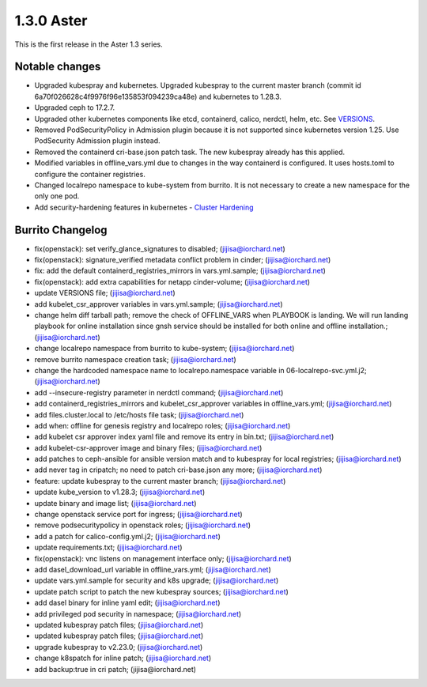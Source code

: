 1.3.0 Aster
============

This is the first release in the Aster 1.3 series.

Notable changes
----------------

* Upgraded kubespray and kubernetes.
  Upgraded kubespray to the current master branch (commit id
  6a70f026628c4f9976f96e135853f094239ca48e) and kubernetes to 1.28.3.
* Upgraded ceph to 17.2.7.
* Upgraded other kubernetes components like etcd, containerd, calico, 
  nerdctl, helm, etc.
  See `VERSIONS <https://github.com/iorchard/burrito/blob/main/VERSIONS>`_.
* Removed PodSecurityPolicy in Admission plugin 
  because it is not supported since kubernetes version 1.25.
  Use PodSecurity Admission plugin instead.
* Removed the containerd cri-base.json patch task.
  The new kubespray already has this applied.
* Modified variables in offline_vars.yml due to changes in the way
  containerd is configured. It uses hosts.toml to configure
  the container registries.
* Changed localrepo namespace to kube-system from burrito.
  It is not necessary to create a new namespace for the only one pod.
* Add security-hardening features in kubernetes - 
  `Cluster Hardening
  <https://github.com/kubernetes-sigs/kubespray/blob/master/docs/hardening.md>`_

Burrito Changelog
------------------

* fix(openstack): set verify_glance_signatures to disabled; (jijisa@iorchard.net)
* fix(openstack): signature_verified metadata conflict problem in cinder; (jijisa@iorchard.net)
* fix: add the default containerd_registries_mirrors in vars.yml.sample; (jijisa@iorchard.net)
* fix(openstack): add extra capabilities for netapp cinder-volume; (jijisa@iorchard.net)
* update VERSIONS file; (jijisa@iorchard.net)
* add kubelet_csr_approver variables in vars.yml.sample; (jijisa@iorchard.net)
* change helm diff tarball path; remove the check of OFFLINE_VARS when PLAYBOOK is landing. We will run landing playbook for online installation since gnsh service should be installed for both online and offline installation.; (jijisa@iorchard.net)
* change localrepo namespace from burrito to kube-system; (jijisa@iorchard.net)
* remove burrito namespace creation task; (jijisa@iorchard.net)
* change the hardcoded namespace name to localrepo.namespace variable in 06-localrepo-svc.yml.j2; (jijisa@iorchard.net)
* add --insecure-registry parameter in nerdctl command; (jijisa@iorchard.net)
* add containerd_registries_mirrors and kubelet_csr_approver variables in offline_vars.yml; (jijisa@iorchard.net)
* add files.cluster.local to /etc/hosts file task; (jijisa@iorchard.net)
* add when: offline for genesis registry and localrepo roles; (jijisa@iorchard.net)
* add kubelet csr approver index yaml file and remove its entry in bin.txt; (jijisa@iorchard.net)
* add kubelet-csr-approver image and binary files; (jijisa@iorchard.net)
* add patches to ceph-ansible for ansible version match and to kubespray for local registries; (jijisa@iorchard.net)
* add never tag in cripatch; no need to patch cri-base.json any more; (jijisa@iorchard.net)
* feature: update kubespray to the current master branch; (jijisa@iorchard.net)
* update kube_version to v1.28.3; (jijisa@iorchard.net)
* update binary and image list; (jijisa@iorchard.net)
* change openstack service port for ingress; (jijisa@iorchard.net)
* remove podsecuritypolicy in openstack roles; (jijisa@iorchard.net)
* add a patch for calico-config.yml.j2; (jijisa@iorchard.net)
* update requirements.txt; (jijisa@iorchard.net)
* fix(openstack): vnc listens on management interface only; (jijisa@iorchard.net)
* add dasel_download_url variable in offline_vars.yml; (jijisa@iorchard.net)
* update vars.yml.sample for security and k8s upgrade; (jijisa@iorchard.net)
* update patch script to patch the new kubespray sources; (jijisa@iorchard.net)
* add dasel binary for inline yaml edit; (jijisa@iorchard.net)
* add privileged pod security in namespace; (jijisa@iorchard.net)
* updated kubespray patch files; (jijisa@iorchard.net)
* updated kubespray patch files; (jijisa@iorchard.net)
* upgrade kubespray to v2.23.0; (jijisa@iorchard.net)
* change k8spatch for inline patch; (jijisa@iorchard.net)
* add backup:true in cri patch; (jijisa@iorchard.net)

